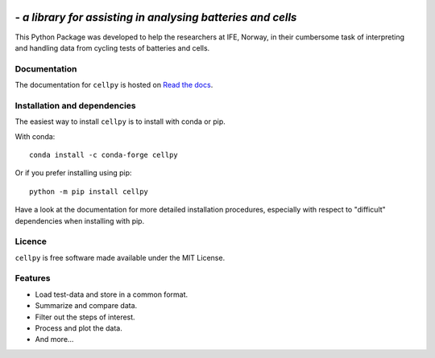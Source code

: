 .. image:: _static/cellpy-icon-long.svg
  :height: 100
  :alt: cellpy

===================================================================
 - *a library for assisting in analysing batteries and cells*
===================================================================


.. image:: https://img.shields.io/pypi/v/cellpy.svg
        :target: https://pypi.python.org/pypi/cellpy

.. image:: https://img.shields.io/travis/jepegit/cellpy.svg
        :target: https://travis-ci.org/jepegit/cellpy

.. image:: https://readthedocs.org/projects/cellpy/badge/?version=latest
        :target: https://cellpy.readthedocs.io/en/latest/?badge=latest
        :alt: Documentation Status

.. image:: https://pepy.tech/badge/cellpy
        :target: https://pepy.tech/project/cellpy


This Python Package was developed to help the
researchers at IFE, Norway, in their cumbersome task of
interpreting and handling data from cycling tests of
batteries and cells.


Documentation
-------------

The documentation for ``cellpy`` is hosted on `Read the docs
<https://cellpy.readthedocs.io>`_.


Installation and dependencies
-----------------------------

The easiest way to install ``cellpy`` is to install with conda or pip.

With conda::

   conda install -c conda-forge cellpy

Or if you prefer installing using pip::

   python -m pip install cellpy

Have a look at the documentation for more detailed installation procedures, especially
with respect to "difficult" dependencies when installing with pip.

Licence
-------

``cellpy`` is free software made available under the MIT License.

Features
--------

* Load test-data and store in a common format.
* Summarize and compare data.
* Filter out the steps of interest.
* Process and plot the data.
* And more...
